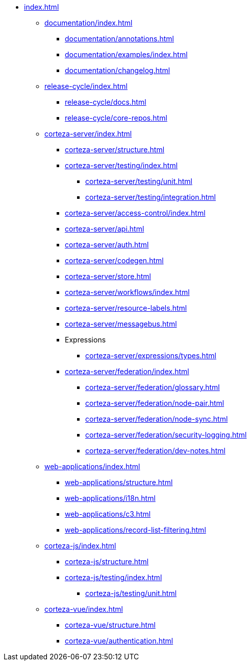 * xref:index.adoc[]

** xref:documentation/index.adoc[]
*** xref:documentation/annotations.adoc[]
*** xref:documentation/examples/index.adoc[]
*** xref:documentation/changelog.adoc[]

** xref:release-cycle/index.adoc[]
*** xref:release-cycle/docs.adoc[]
*** xref:release-cycle/core-repos.adoc[]

** xref:corteza-server/index.adoc[]
*** xref:corteza-server/structure.adoc[]
*** xref:corteza-server/testing/index.adoc[]
**** xref:corteza-server/testing/unit.adoc[]
**** xref:corteza-server/testing/integration.adoc[]
*** xref:corteza-server/access-control/index.adoc[]
*** xref:corteza-server/api.adoc[]
*** xref:corteza-server/auth.adoc[]
*** xref:corteza-server/codegen.adoc[]
*** xref:corteza-server/store.adoc[]
*** xref:corteza-server/workflows/index.adoc[]
*** xref:corteza-server/resource-labels.adoc[]
*** xref:corteza-server/messagebus.adoc[]
*** Expressions
**** xref:corteza-server/expressions/types.adoc[]
*** xref:corteza-server/federation/index.adoc[]
**** xref:corteza-server/federation/glossary.adoc[]
**** xref:corteza-server/federation/node-pair.adoc[]
**** xref:corteza-server/federation/node-sync.adoc[]
**** xref:corteza-server/federation/security-logging.adoc[]
**** xref:corteza-server/federation/dev-notes.adoc[]

** xref:web-applications/index.adoc[]
*** xref:web-applications/structure.adoc[]
*** xref:web-applications/i18n.adoc[]
*** xref:web-applications/c3.adoc[]
*** xref:web-applications/record-list-filtering.adoc[]

** xref:corteza-js/index.adoc[]
*** xref:corteza-js/structure.adoc[]
*** xref:corteza-js/testing/index.adoc[]
**** xref:corteza-js/testing/unit.adoc[]

** xref:corteza-vue/index.adoc[]
*** xref:corteza-vue/structure.adoc[]
*** xref:corteza-vue/authentication.adoc[]
